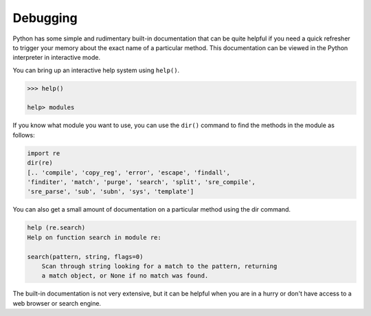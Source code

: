 Debugging
---------

Python has some simple and rudimentary built-in documentation that can
be quite helpful if you need a quick refresher to trigger your memory
about the exact name of a particular method. This documentation can be
viewed in the Python interpreter in interactive mode.

You can bring up an interactive help system using ``help()``.

.. code-block:: python

   >>> help()

   help> modules


If you know what module you want to use, you can use the
``dir()`` command to find the methods in the module as follows:

.. code-block:: python

   import re
   dir(re)
   [.. 'compile', 'copy_reg', 'error', 'escape', 'findall',
   'finditer', 'match', 'purge', 'search', 'split', 'sre_compile',
   'sre_parse', 'sub', 'subn', 'sys', 'template']

.. mchoice:: question11_8_1
   :practice: T
   :answer_a: dir(time)
   :answer_b: import time
   :answer_c: help(time)
   :correct: a
   :feedback_a: Correct! The dir() command helps to find the methods of a given module.
   :feedback_b: Try again!
   :feedback_c: Try again!

   Which of these options will find the methods of the time library?

You can also get a small amount of documentation on a particular method
using the dir command.

.. code-block:: python

   help (re.search)
   Help on function search in module re:

   search(pattern, string, flags=0)
       Scan through string looking for a match to the pattern, returning
       a match object, or None if no match was found.



The built-in documentation is not very extensive, but it can be helpful
when you are in a hurry or don't have access to a web browser or search
engine.

.. activecode:: question11_8_2
   :practice: T
   :nocodelens:

   Fix the regex equation so that the code matches any dollar sign ($) followed by an integer or float.
   ~~~~
   import re
   x = 'The apples cost $9.99, whereas the bananas were only $5 and the oranges were $2.50 each.'
   y = re.findall('$[0_9\.]', x)

   ====
   from unittest.gui import TestCaseGui

   class MyTests(TestCaseGui):

       def testOne(self):
           self.assertEqual(y, ['$9.99', '$5', '$2.50'], "Testing that the regex equation matches the proper parts of the string.")

   MyTests().main()
